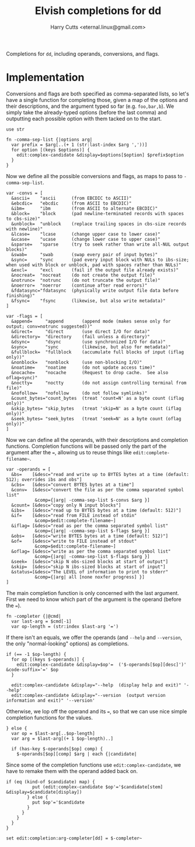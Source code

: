 #+property: header-args:elvish :tangle dd.elv
#+property: header-args :mkdirp yes :comments no

#+title: Elvish completions for dd
#+author: Harry Cutts <eternal.linux@gmail.com>

#+name: module-summary
Completions for =dd=, including operands, conversions, and flags.

* Implementation

Conversions and flags are both specified as comma-separated lists, so let's have a single function for completing those, given a map of the options and their descriptions, and the argument typed so far (e.g. =foo,bar,b=). We simply take the already-typed options (before the last comma) and outputting each possible option with them tacked on to the start.

#+begin_src elvish
  use str

  fn -comma-sep-list {|options arg|
    var prefix = $arg[..(+ 1 (str:last-index $arg ','))]
    for option [(keys $options)] {
      edit:complex-candidate &display=$options[$option] $prefix$option
    }
  }
#+end_src

Now we define all the possible conversions and flags, as maps to pass to =-comma-sep-list=.

#+begin_src elvish
  var -convs = [
    &ascii=    "ascii      (from EBCDIC to ASCII)"
    &ebcdic=   "ebcdic     (from ASCII to EBCDIC)"
    &ibm=      "ibm        (from ASCII to alternate EBCDIC)"
    &block=    "block      (pad newline-terminated records with spaces to cbs-size)"
    &unblock=  "unblock    (replace trailing spaces in cbs-size records with newline)"
    &lcase=    "lcase      (change upper case to lower case)"
    &ucase=    "ucase      (change lower case to upper case)"
    &sparse=   "sparse     (try to seek rather than write all-NUL output blocks)"
    &swab=     "swab       (swap every pair of input bytes)"
    &sync=     "sync       (pad every input block with NULs to ibs-size; when used with block or unblock, pad with spaces rather than NULs)"
    &excl=     "excl       (fail if the output file already exists)"
    &nocreat=  "nocreat    (do not create the output file)"
    &notrunc=  "notrunc    (do not truncate the output file)"
    &noerror=  "noerror    (continue after read errors)"
    &fdatasync="fdatasync  (physically write output file data before finishing)"
    &fsync=    "fsync      (likewise, but also write metadata)"
  ]

  var -flags = [
    &append=     "append       (append mode (makes sense only for output; conv=notrunc suggested))"
    &direct=     "direct       (use direct I/O for data)"
    &directory=  "directory    (fail unless a directory)"
    &dsync=      "dsync        (use synchronized I/O for data)"
    &sync=       "sync         (likewise, but also for metadata)"
    &fullblock=  "fullblock    (accumulate full blocks of input (iflag only))"
    &nonblock=   "nonblock     (use non-blocking I/O)"
    &noatime=    "noatime      (do not update access time)"
    &nocache=    "nocache      (Request to drop cache.  See also oflag=sync)"
    &noctty=     "noctty       (do not assign controlling terminal from file)"
    &nofollow=   "nofollow     (do not follow symlinks)"
    &count_bytes="count_bytes  (treat 'count=N' as a byte count (iflag only))"
    &skip_bytes= "skip_bytes   (treat 'skip=N' as a byte count (iflag only))"
    &seek_bytes= "seek_bytes   (treat 'seek=N' as a byte count (oflag only))"
  ]
#+end_src

Now we can define all the operands, with their descriptions and completion functions. Completion functions will be passed only the part of the argument after the ~=~, allowing us to reuse things like =edit:complete-filename~=.

#+begin_src elvish
  var -operands = [
    &bs=    [&desc="read and write up to BYTES bytes at a time (default: 512); overrides ibs and obs"]
    &cbs=   [&desc="convert BYTES bytes at a time"]
    &conv=  [&desc="convert the file as per the comma separated symbol list"
             &comp={|arg| -comma-sep-list $-convs $arg }]
    &count= [&desc="copy only N input blocks"]
    &ibs=   [&desc="read up to BYTES bytes at a time (default: 512)"]
    &if=    [&desc="read from FILE instead of stdin"
             &comp=$edit:complete-filename~]
    &iflag= [&desc="read as per the comma separated symbol list"
             &comp={|arg| -comma-sep-list $-flags $arg }]
    &obs=   [&desc="write BYTES bytes at a time (default: 512)"]
    &of=    [&desc="write to FILE instead of stdout"
             &comp=$edit:complete-filename~]
    &oflag= [&desc="write as per the comma separated symbol list"
             &comp={|arg| -comma-sep-list $-flags $arg }]
    &seek=  [&desc="skip N obs-sized blocks at start of output"]
    &skip=  [&desc="skip N ibs-sized blocks at start of input"]
    &status=[&desc="The LEVEL of information to print to stderr"
             &comp={|arg| all [none noxfer progress] }]
  ]
#+end_src

The main completion function is only concerned with the last argument. First we need to know which part of the argument is the operand (before the ~=~).

#+begin_src elvish
  fn -completer {|@cmd|
    var last-arg = $cmd[-1]
    var op-length = (str:index $last-arg '=')
#+end_src

If there isn't an equals, we offer the operands (and =--help= and =--version=, the only "normal-looking" options) as completions.

#+begin_src elvish
  if (== -1 $op-length) {
    for op [(keys $-operands)] {
      edit:complex-candidate &display=$op'=  ('$-operands[$op][desc]')' &code-suffix='=' $op
    }

    edit:complex-candidate &display="--help  (display help and exit)" '--help'
    edit:complex-candidate &display="--version  (output version information and exit)" '--version'
#+end_src

Otherwise, we lop off the operand and its ~=~, so that we can use nice simple completion functions for the values.

#+begin_src elvish
  } else {
    var op = $last-arg[..$op-length]
    var arg = $last-arg[(+ 1 $op-length)..]

    if (has-key $-operands[$op] comp) {
      $-operands[$op][comp] $arg | each {|candidate|
#+end_src

Since some of the completion functions use =edit:complex-candidate=, we have to remake them with the operand added back on.

#+begin_src elvish
  if (eq (kind-of $candidate) map) {
            put (edit:complex-candidate $op'='$candidate[stem] &display=$candidate[display])
          } else {
            put $op'='$candidate
          }
        }
      }
    }
  }

  set edit:completion:arg-completer[dd] = $-completer~
#+end_src
